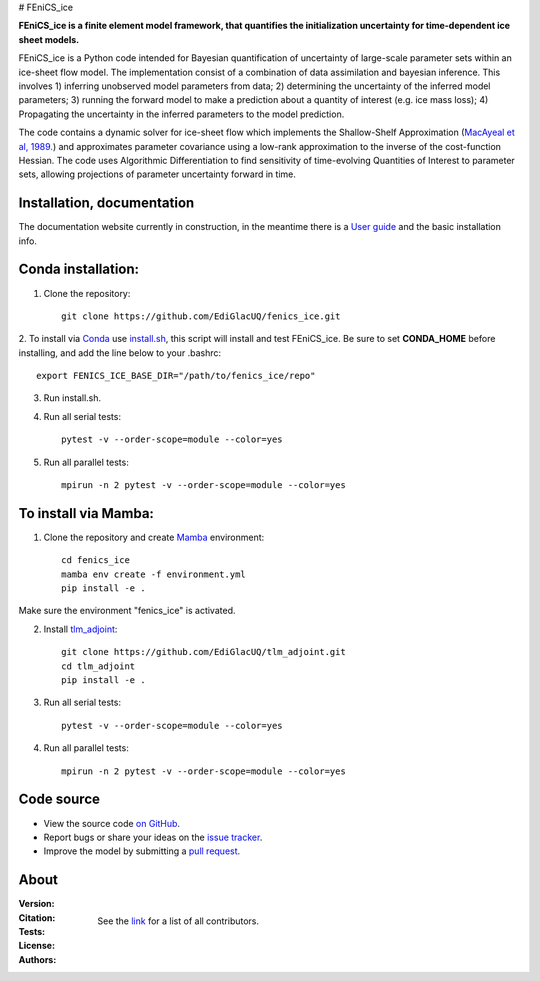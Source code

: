 # FEniCS_ice

**FEniCS_ice is a finite element model framework, 
that quantifies the initialization uncertainty 
for time-dependent ice sheet models.**

FEniCS_ice is a Python code intended for Bayesian quantification of uncertainty 
of large-scale parameter sets within an ice-sheet flow model. 
The implementation consist of a combination of data assimilation and bayesian inference.
This involves 1) inferring unobserved model parameters from data; 2) determining
the uncertainty of the inferred model parameters; 3) running the forward model to make a
prediction about a quantity of interest (e.g. ice mass loss); 4) Propagating the uncertainty 
in the inferred parameters to the model prediction. 

The code contains a dynamic solver for ice-sheet flow which implements the 
Shallow-Shelf Approximation (`MacAyeal et al, 1989.`_)
and approximates parameter covariance using a low-rank approximation to 
the inverse of the cost-function Hessian. The code uses Algorithmic Differentiation 
to find sensitivity of time-evolving Quantities of Interest to parameter sets, 
allowing projections of parameter uncertainty forward in time.

.. _MacAyeal et al, 1989.: https://doi.org/10.1029/JB094iB04p04071


Installation, documentation
---------------------------

The documentation website currently in construction,
in the meantime there is a `User guide`_ and the basic installation info.

.. _User guide: https://github.com/EdiGlacUQ/fenics_ice/tree/main/user_guide

Conda installation:
------------------

1. Clone the repository::

    git clone https://github.com/EdiGlacUQ/fenics_ice.git
2. To install via `Conda`_ use `install.sh`_, this script will install and test FEniCS_ice.
Be sure to set **CONDA_HOME** before installing, and add the line below to your .bashrc::

    export FENICS_ICE_BASE_DIR="/path/to/fenics_ice/repo"
3. Run install.sh.

4. Run all serial tests::

    pytest -v --order-scope=module --color=yes
5. Run all parallel tests::

    mpirun -n 2 pytest -v --order-scope=module --color=yes
To install via Mamba:
---------------------

1. Clone the repository and create `Mamba`_ environment::

    cd fenics_ice
    mamba env create -f environment.yml
    pip install -e .
Make sure the environment "fenics_ice" is activated.

2. Install `tlm_adjoint`_::

    git clone https://github.com/EdiGlacUQ/tlm_adjoint.git
    cd tlm_adjoint
    pip install -e .
3. Run all serial tests::

    pytest -v --order-scope=module --color=yes
4. Run all parallel tests::

    mpirun -n 2 pytest -v --order-scope=module --color=yes

Code source
------------

- View the source code `on GitHub`_.
- Report bugs or share your ideas on the `issue tracker`_.
- Improve the model by submitting a `pull request`_.

.. _on GitHub: https://github.com/EdiGlacUQ/fenics_ice
.. _issue tracker: https://github.com/EdiGlacUQ/fenics_ice/issues
.. _pull request: https://github.com/EdiGlacUQ/fenics_ice/pulls

.. _Conda: https://docs.conda.io/en/latest/miniconda.html
.. _install.sh: https://github.com/EdiGlacUQ/fenics_ice/blob/main/install.sh
.. _Mamba: https://mamba.readthedocs.io/en/latest/installation.html#micromamba
.. _tlm_adjoint: https://github.com/EdiGlacUQ/tlm_adjoint

About
-----
:Version:
    .. image:: https://img.shields.io/badge/python-3.8%2B-blue
        :target: https://www.python.org/
        :alt: Pypi version
        
:Citation:
    .. image:: https://img.shields.io/badge/Citation-GMD%20paper-orange.svg
        :target: https://doi.org/10.5194/gmd-14-5843-2021
        :alt: GMD Paper

    .. image:: https://zenodo.org/badge/DOI/10.5281/zenodo.5153231.svg
        :target: https://zenodo.org/record/5153231
        :alt: Zenodo

:Tests:       
    .. image:: https://img.shields.io/badge/test-passing-green
        :target: https://github.com/EdiGlacUQ/fenics_ice/actions/workflows/test-fice.yml
        :alt: Linux build status

    .. image:: 
        :target: 
        :alt: Documentation in construction


:License:
    .. image:: https://img.shields.io/badge/license-GNU--LGPL--v3-green
        :target: https://github.com/EdiGlacUQ/fenics_ice/blob/main/COPYING
        :alt: GNU LGPL version 3

:Authors:

    See the `link`_ for a list of all contributors.

    .. _link: https://github.com/EdiGlacUQ/fenics_ice/people